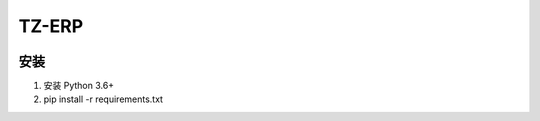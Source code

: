TZ-ERP
==========
.. image:: https://readthedocs.org/projects/erp/badge/?version=latest
    :target: http://erp.readthedocs.io/?badge=latest
    :alt: Documentation Status
.. image:: https://travis-ci.org/DLUT-SIE/ERP.svg?branch=dev
    :target: https://travis-ci.org/DLUT-SIE/ERP
.. image:: https://coveralls.io/repos/github/DLUT-SIE/ERP/badge.svg?branch=master
    :target: https://coveralls.io/github/DLUT-SIE/ERP?branch=master

安装
----

1. 安装 Python 3.6+
2. pip install -r requirements.txt
